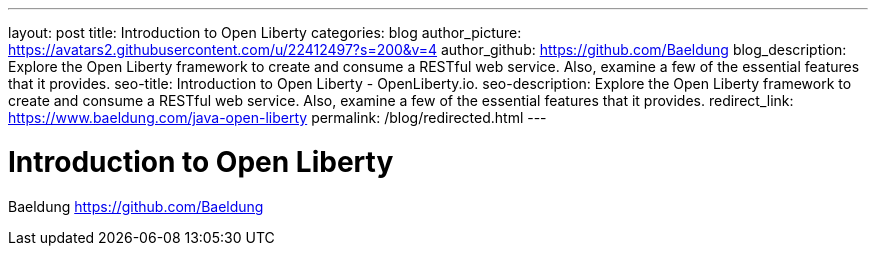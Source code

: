 ---
layout: post
title: Introduction to Open Liberty
categories: blog
author_picture: https://avatars2.githubusercontent.com/u/22412497?s=200&v=4
author_github: https://github.com/Baeldung
blog_description: Explore the Open Liberty framework to create and consume a RESTful web service. Also, examine a few of the essential features that it provides.
seo-title: Introduction to Open Liberty - OpenLiberty.io.
seo-description: Explore the Open Liberty framework to create and consume a RESTful web service. Also, examine a few of the essential features that it provides.
redirect_link: https://www.baeldung.com/java-open-liberty
permalink: /blog/redirected.html
---

= Introduction to Open Liberty
Baeldung <https://github.com/Baeldung>